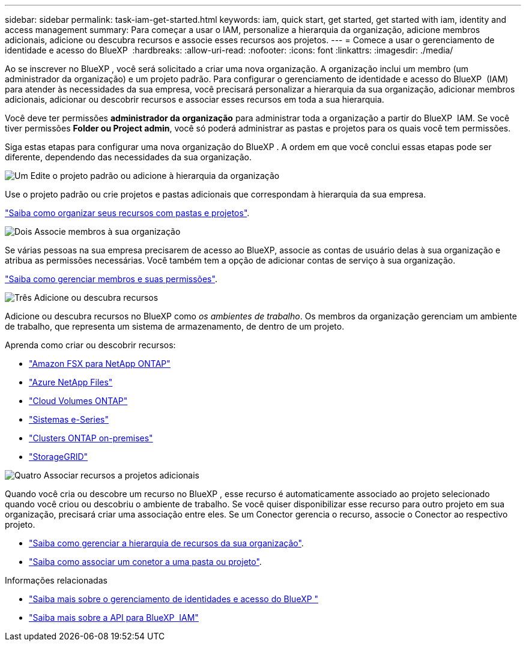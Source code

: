 ---
sidebar: sidebar 
permalink: task-iam-get-started.html 
keywords: iam, quick start, get started, get started with iam, identity and access management 
summary: Para começar a usar o IAM, personalize a hierarquia da organização, adicione membros adicionais, adicione ou descubra recursos e associe esses recursos aos projetos. 
---
= Comece a usar o gerenciamento de identidade e acesso do BlueXP 
:hardbreaks:
:allow-uri-read: 
:nofooter: 
:icons: font
:linkattrs: 
:imagesdir: ./media/


[role="lead"]
Ao se inscrever no BlueXP , você será solicitado a criar uma nova organização. A organização inclui um membro (um administrador da organização) e um projeto padrão. Para configurar o gerenciamento de identidade e acesso do BlueXP  (IAM) para atender às necessidades da sua empresa, você precisará personalizar a hierarquia da sua organização, adicionar membros adicionais, adicionar ou descobrir recursos e associar esses recursos em toda a sua hierarquia.

Você deve ter permissões *administrador da organização* para administrar toda a organização a partir do BlueXP  IAM. Se você tiver permissões *Folder ou Project admin*, você só poderá administrar as pastas e projetos para os quais você tem permissões.

Siga estas etapas para configurar uma nova organização do BlueXP . A ordem em que você conclui essas etapas pode ser diferente, dependendo das necessidades da sua organização.

.image:https://raw.githubusercontent.com/NetAppDocs/common/main/media/number-1.png["Um"] Edite o projeto padrão ou adicione à hierarquia da organização
[role="quick-margin-para"]
Use o projeto padrão ou crie projetos e pastas adicionais que correspondam à hierarquia da sua empresa.

[role="quick-margin-para"]
link:task-iam-manage-folders-projects.html["Saiba como organizar seus recursos com pastas e projetos"].

.image:https://raw.githubusercontent.com/NetAppDocs/common/main/media/number-2.png["Dois"] Associe membros à sua organização
[role="quick-margin-para"]
Se várias pessoas na sua empresa precisarem de acesso ao BlueXP, associe as contas de usuário delas à sua organização e atribua as permissões necessárias. Você também tem a opção de adicionar contas de serviço à sua organização.

[role="quick-margin-para"]
link:task-iam-manage-members-permissions.html["Saiba como gerenciar membros e suas permissões"].

.image:https://raw.githubusercontent.com/NetAppDocs/common/main/media/number-3.png["Três"] Adicione ou descubra recursos
[role="quick-margin-para"]
Adicione ou descubra recursos no BlueXP como _os ambientes de trabalho_. Os membros da organização gerenciam um ambiente de trabalho, que representa um sistema de armazenamento, de dentro de um projeto.

[role="quick-margin-para"]
Aprenda como criar ou descobrir recursos:

[role="quick-margin-list"]
* https://docs.netapp.com/us-en/bluexp-fsx-ontap/index.html["Amazon FSX para NetApp ONTAP"^]
* https://docs.netapp.com/us-en/bluexp-azure-netapp-files/index.html["Azure NetApp Files"^]
* https://docs.netapp.com/us-en/bluexp-cloud-volumes-ontap/index.html["Cloud Volumes ONTAP"^]
* https://docs.netapp.com/us-en/bluexp-e-series/index.html["Sistemas e-Series"^]
* https://docs.netapp.com/us-en/bluexp-ontap-onprem/index.html["Clusters ONTAP on-premises"^]
* https://docs.netapp.com/us-en/bluexp-storagegrid/index.html["StorageGRID"^]


.image:https://raw.githubusercontent.com/NetAppDocs/common/main/media/number-4.png["Quatro"] Associar recursos a projetos adicionais
[role="quick-margin-para"]
Quando você cria ou descobre um recurso no BlueXP , esse recurso é automaticamente associado ao projeto selecionado quando você criou ou descobriu o ambiente de trabalho. Se você quiser disponibilizar esse recurso para outro projeto em sua organização, precisará criar uma associação entre eles. Se um Conector gerencia o recurso, associe o Conector ao respectivo projeto.

[role="quick-margin-list"]
* link:task-iam-manage-resources.html["Saiba como gerenciar a hierarquia de recursos da sua organização"].
* link:task-iam-associate-connectors.html["Saiba como associar um conetor a uma pasta ou projeto"].


.Informações relacionadas
* link:concept-identity-and-access-management.html["Saiba mais sobre o gerenciamento de identidades e acesso do BlueXP "]
* https://docs.netapp.com/us-en/bluexp-automation/tenancyv4/overview.html["Saiba mais sobre a API para BlueXP  IAM"^]

